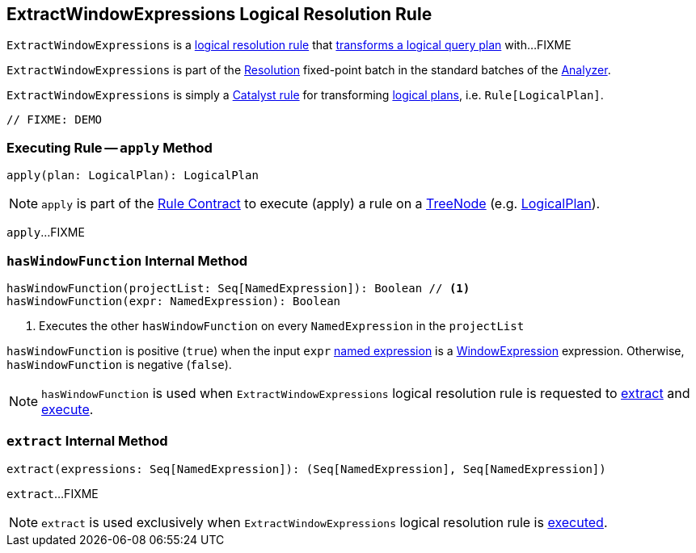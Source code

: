 == [[ExtractWindowExpressions]] ExtractWindowExpressions Logical Resolution Rule

`ExtractWindowExpressions` is a <<spark-sql-Analyzer.adoc#batches, logical resolution rule>> that <<apply, transforms a logical query plan>> with...FIXME

`ExtractWindowExpressions` is part of the <<spark-sql-Analyzer.adoc#Resolution, Resolution>> fixed-point batch in the standard batches of the <<spark-sql-Analyzer.adoc#, Analyzer>>.

`ExtractWindowExpressions` is simply a <<spark-sql-catalyst-Rule.adoc#, Catalyst rule>> for transforming <<spark-sql-LogicalPlan.adoc#, logical plans>>, i.e. `Rule[LogicalPlan]`.

[source, scala]
----
// FIXME: DEMO
----

=== [[apply]] Executing Rule -- `apply` Method

[source, scala]
----
apply(plan: LogicalPlan): LogicalPlan
----

NOTE: `apply` is part of the <<spark-sql-catalyst-Rule.adoc#apply, Rule Contract>> to execute (apply) a rule on a <<spark-sql-catalyst-TreeNode.adoc#, TreeNode>> (e.g. <<spark-sql-LogicalPlan.adoc#, LogicalPlan>>).

`apply`...FIXME

=== [[hasWindowFunction]] `hasWindowFunction` Internal Method

[source, scala]
----
hasWindowFunction(projectList: Seq[NamedExpression]): Boolean // <1>
hasWindowFunction(expr: NamedExpression): Boolean
----
<1> Executes the other `hasWindowFunction` on every `NamedExpression` in the `projectList`

`hasWindowFunction` is positive (`true`) when the input `expr` <<spark-sql-Expression-NamedExpression.adoc#, named expression>> is a <<spark-sql-Expression-WindowExpression.adoc#, WindowExpression>> expression. Otherwise, `hasWindowFunction` is negative (`false`).

NOTE: `hasWindowFunction` is used when `ExtractWindowExpressions` logical resolution rule is requested to <<extract, extract>> and <<apply, execute>>.

=== [[extract]] `extract` Internal Method

[source, scala]
----
extract(expressions: Seq[NamedExpression]): (Seq[NamedExpression], Seq[NamedExpression])
----

`extract`...FIXME

NOTE: `extract` is used exclusively when `ExtractWindowExpressions` logical resolution rule is <<apply, executed>>.

